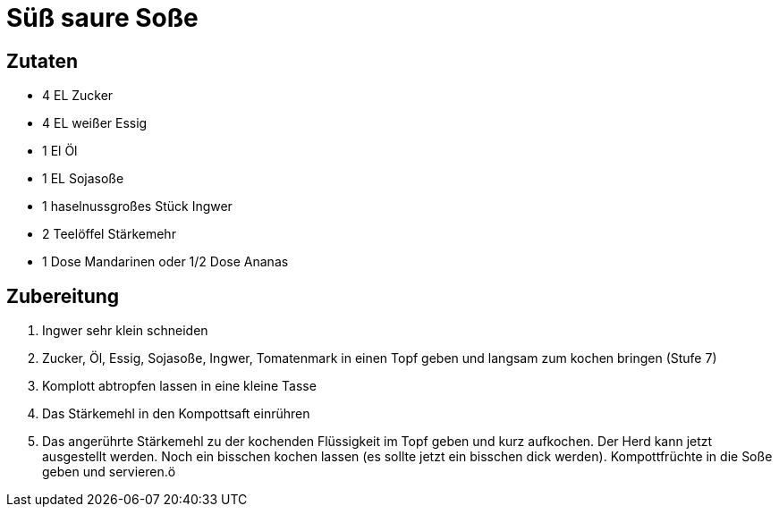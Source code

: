 = Süß saure Soße

== Zutaten

* 4 EL Zucker
* 4 EL weißer Essig
* 1 El Öl
* 1 EL Sojasoße
* 1 haselnussgroßes Stück Ingwer
* 2 Teelöffel Stärkemehr
* 1 Dose Mandarinen oder 1/2 Dose Ananas

== Zubereitung

. Ingwer sehr klein schneiden
. Zucker, Öl, Essig, Sojasoße, Ingwer, Tomatenmark in einen Topf geben und langsam zum kochen bringen (Stufe 7)
. Komplott abtropfen lassen in eine kleine Tasse
. Das Stärkemehl in den Kompottsaft einrühren
. Das angerührte Stärkemehl zu der kochenden Flüssigkeit im Topf geben und kurz aufkochen.
Der Herd kann jetzt ausgestellt werden.
Noch ein bisschen kochen lassen (es sollte jetzt ein bisschen dick werden).
Kompottfrüchte in die Soße geben und servieren.ö